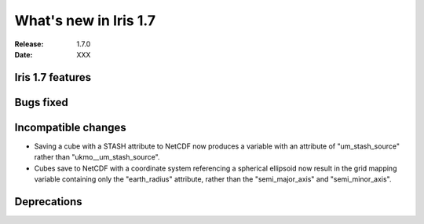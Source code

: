 What's new in Iris 1.7
**********************

:Release: 1.7.0
:Date: XXX

Iris 1.7 features
=================

Bugs fixed
==========

Incompatible changes
====================

* Saving a cube with a STASH attribute to NetCDF now produces a variable
  with an attribute of "um_stash_source" rather than "ukmo__um_stash_source".
* Cubes save to NetCDF with a coordinate system referencing a spherical ellipsoid
  now result in the grid mapping variable containing only the "earth_radius" attribute,
  rather than the "semi_major_axis" and "semi_minor_axis".

Deprecations
============
